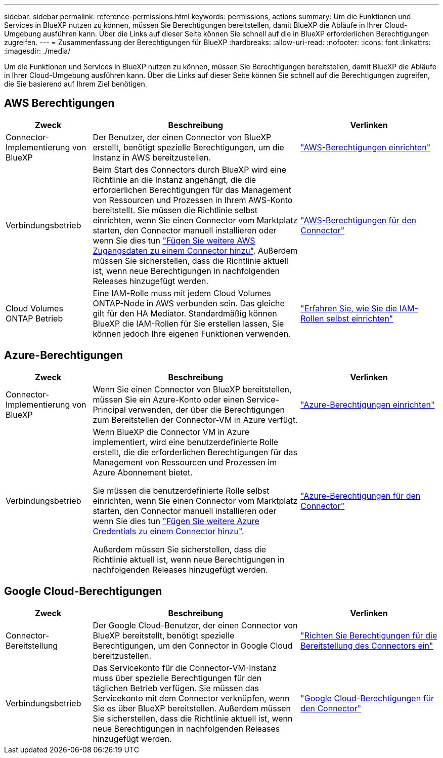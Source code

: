 ---
sidebar: sidebar 
permalink: reference-permissions.html 
keywords: permissions, actions 
summary: Um die Funktionen und Services in BlueXP nutzen zu können, müssen Sie Berechtigungen bereitstellen, damit BlueXP die Abläufe in Ihrer Cloud-Umgebung ausführen kann. Über die Links auf dieser Seite können Sie schnell auf die in BlueXP erforderlichen Berechtigungen zugreifen. 
---
= Zusammenfassung der Berechtigungen für BlueXP
:hardbreaks:
:allow-uri-read: 
:nofooter: 
:icons: font
:linkattrs: 
:imagesdir: ./media/


[role="lead"]
Um die Funktionen und Services in BlueXP nutzen zu können, müssen Sie Berechtigungen bereitstellen, damit BlueXP die Abläufe in Ihrer Cloud-Umgebung ausführen kann. Über die Links auf dieser Seite können Sie schnell auf die Berechtigungen zugreifen, die Sie basierend auf Ihrem Ziel benötigen.



== AWS Berechtigungen

[cols="25,60,40"]
|===
| Zweck | Beschreibung | Verlinken 


| Connector-Implementierung von BlueXP | Der Benutzer, der einen Connector von BlueXP erstellt, benötigt spezielle Berechtigungen, um die Instanz in AWS bereitzustellen. | link:task-set-up-permissions-aws.html["AWS-Berechtigungen einrichten"] 


| Verbindungsbetrieb | Beim Start des Connectors durch BlueXP wird eine Richtlinie an die Instanz angehängt, die die erforderlichen Berechtigungen für das Management von Ressourcen und Prozessen in Ihrem AWS-Konto bereitstellt. Sie müssen die Richtlinie selbst einrichten, wenn Sie einen Connector vom Marktplatz starten, den Connector manuell installieren oder wenn Sie dies tun link:task-adding-aws-accounts.html#add-credentials-to-a-connector["Fügen Sie weitere AWS Zugangsdaten zu einem Connector hinzu"]. Außerdem müssen Sie sicherstellen, dass die Richtlinie aktuell ist, wenn neue Berechtigungen in nachfolgenden Releases hinzugefügt werden. | link:reference-permissions-aws.html["AWS-Berechtigungen für den Connector"] 


| Cloud Volumes ONTAP Betrieb | Eine IAM-Rolle muss mit jedem Cloud Volumes ONTAP-Node in AWS verbunden sein. Das gleiche gilt für den HA Mediator. Standardmäßig können BlueXP die IAM-Rollen für Sie erstellen lassen, Sie können jedoch Ihre eigenen Funktionen verwenden. | https://docs.netapp.com/us-en/bluexp-cloud-volumes-ontap/task-set-up-iam-roles.html["Erfahren Sie, wie Sie die IAM-Rollen selbst einrichten"^] 
|===


== Azure-Berechtigungen

[cols="25,60,40"]
|===
| Zweck | Beschreibung | Verlinken 


| Connector-Implementierung von BlueXP | Wenn Sie einen Connector von BlueXP bereitstellen, müssen Sie ein Azure-Konto oder einen Service-Principal verwenden, der über die Berechtigungen zum Bereitstellen der Connector-VM in Azure verfügt. | link:task-set-up-permissions-azure.html["Azure-Berechtigungen einrichten"] 


| Verbindungsbetrieb  a| 
Wenn BlueXP die Connector VM in Azure implementiert, wird eine benutzerdefinierte Rolle erstellt, die die erforderlichen Berechtigungen für das Management von Ressourcen und Prozessen im Azure Abonnement bietet.

Sie müssen die benutzerdefinierte Rolle selbst einrichten, wenn Sie einen Connector vom Marktplatz starten, den Connector manuell installieren oder wenn Sie dies tun link:task-adding-azure-accounts.html#adding-additional-azure-credentials-to-cloud-manager["Fügen Sie weitere Azure Credentials zu einem Connector hinzu"].

Außerdem müssen Sie sicherstellen, dass die Richtlinie aktuell ist, wenn neue Berechtigungen in nachfolgenden Releases hinzugefügt werden.
 a| 
link:reference-permissions-azure.html["Azure-Berechtigungen für den Connector"]

|===


== Google Cloud-Berechtigungen

[cols="25,60,40"]
|===
| Zweck | Beschreibung | Verlinken 


| Connector-Bereitstellung | Der Google Cloud-Benutzer, der einen Connector von BlueXP bereitstellt, benötigt spezielle Berechtigungen, um den Connector in Google Cloud bereitzustellen. | link:task-set-up-permissions-google.html#set-up-permissions-to-create-the-connector-from-bluexp-or-gcloud["Richten Sie Berechtigungen für die Bereitstellung des Connectors ein"] 


| Verbindungsbetrieb | Das Servicekonto für die Connector-VM-Instanz muss über spezielle Berechtigungen für den täglichen Betrieb verfügen. Sie müssen das Servicekonto mit dem Connector verknüpfen, wenn Sie es über BlueXP bereitstellen. Außerdem müssen Sie sicherstellen, dass die Richtlinie aktuell ist, wenn neue Berechtigungen in nachfolgenden Releases hinzugefügt werden. | link:reference-permissions-gcp.html["Google Cloud-Berechtigungen für den Connector"] 
|===